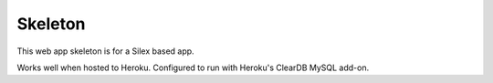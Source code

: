 Skeleton
==============

This web app skeleton is for a Silex based app.

Works well when hosted to Heroku. Configured to run with Heroku's ClearDB MySQL add-on.
